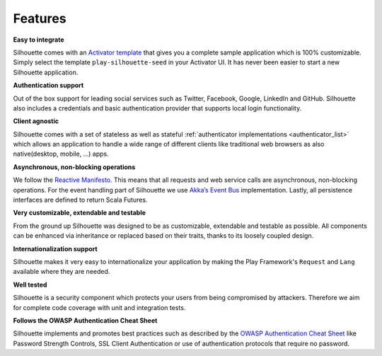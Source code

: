 Features
========

**Easy to integrate**

Silhouette comes with an `Activator template`_ that gives you a complete
sample application which is 100% customizable. Simply select the
template ``play-silhouette-seed`` in your Activator UI. It has never
been easier to start a new Silhouette application.

**Authentication support**

Out of the box support for leading social services such as Twitter,
Facebook, Google, LinkedIn and GitHub. Silhouette also includes a credentials
and basic authentication provider that supports local login functionality.

**Client agnostic**

Silhouette comes with a set of stateless as well as stateful :ref:`authenticator
implementations <authenticator_list>` which allows an application to handle a wide
range of different clients like traditional web browsers as also native(desktop,
mobile, ...) apps.

**Asynchronous, non-blocking operations**

We follow the `Reactive Manifesto`_. This means that all requests and
web service calls are asynchronous, non-blocking operations. For the
event handling part of Silhouette we use `Akka’s Event Bus`_
implementation. Lastly, all persistence interfaces are defined to
return Scala Futures.

**Very customizable, extendable and testable**

From the ground up Silhouette was designed to be as customizable,
extendable and testable as possible. All components can be enhanced via
inheritance or replaced based on their traits, thanks to its loosely
coupled design.

**Internationalization support**

Silhouette makes it very easy to internationalize your application by
making the Play Framework's ``Request`` and ``Lang`` available where
they are needed.

**Well tested** |Coverage Status|

Silhouette is a security component which protects your users from being
compromised by attackers. Therefore we aim for complete code coverage
with unit and integration tests.

**Follows the OWASP Authentication Cheat Sheet**

Silhouette implements and promotes best practices such as described by
the `OWASP Authentication Cheat Sheet`_ like Password Strength Controls,
SSL Client Authentication or use of authentication protocols that
require no password.

.. _Activator template: https://github.com/mohiva/play-silhouette-seed
.. _authenticator implementations: http://docs.silhouette.mohiva.com/en/latest/how-it-works/authenticator.html#list-of-authenticators
.. _Reactive Manifesto: http://www.reactivemanifesto.org/
.. _Akka’s Event Bus: http://doc.akka.io/docs/akka/2.2.4/scala/event-bus.html
.. _OWASP Authentication Cheat Sheet: https://www.owasp.org/index.php/Authentication_Cheat_Sheet

.. |Coverage Status| image:: https://coveralls.io/repos/mohiva/play-silhouette/badge.png
                     :target: https://coveralls.io/r/mohiva/play-silhouette
